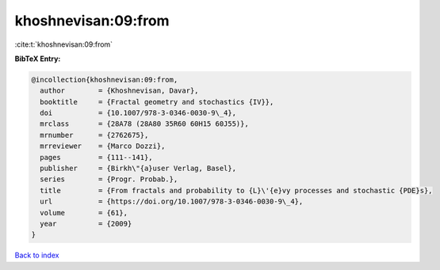 khoshnevisan:09:from
====================

:cite:t:`khoshnevisan:09:from`

**BibTeX Entry:**

.. code-block:: bibtex

   @incollection{khoshnevisan:09:from,
     author        = {Khoshnevisan, Davar},
     booktitle     = {Fractal geometry and stochastics {IV}},
     doi           = {10.1007/978-3-0346-0030-9\_4},
     mrclass       = {28A78 (28A80 35R60 60H15 60J55)},
     mrnumber      = {2762675},
     mrreviewer    = {Marco Dozzi},
     pages         = {111--141},
     publisher     = {Birkh\"{a}user Verlag, Basel},
     series        = {Progr. Probab.},
     title         = {From fractals and probability to {L}\'{e}vy processes and stochastic {PDE}s},
     url           = {https://doi.org/10.1007/978-3-0346-0030-9\_4},
     volume        = {61},
     year          = {2009}
   }

`Back to index <../By-Cite-Keys.rst>`_
